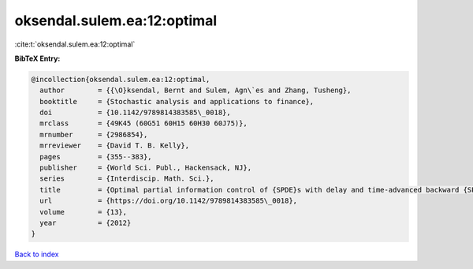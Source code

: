 oksendal.sulem.ea:12:optimal
============================

:cite:t:`oksendal.sulem.ea:12:optimal`

**BibTeX Entry:**

.. code-block:: bibtex

   @incollection{oksendal.sulem.ea:12:optimal,
     author        = {{\O}ksendal, Bernt and Sulem, Agn\`es and Zhang, Tusheng},
     booktitle     = {Stochastic analysis and applications to finance},
     doi           = {10.1142/9789814383585\_0018},
     mrclass       = {49K45 (60G51 60H15 60H30 60J75)},
     mrnumber      = {2986854},
     mrreviewer    = {David T. B. Kelly},
     pages         = {355--383},
     publisher     = {World Sci. Publ., Hackensack, NJ},
     series        = {Interdiscip. Math. Sci.},
     title         = {Optimal partial information control of {SPDE}s with delay and time-advanced backward {SPDE}s},
     url           = {https://doi.org/10.1142/9789814383585\_0018},
     volume        = {13},
     year          = {2012}
   }

`Back to index <../By-Cite-Keys.html>`_
